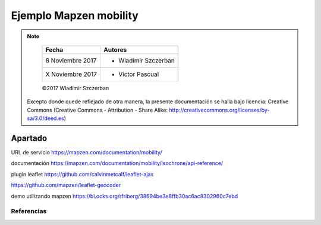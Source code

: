 ***********************
Ejemplo Mapzen mobility
***********************

.. note::

	=================  ====================================================
	Fecha              Autores
	=================  ====================================================
	 8 Noviembre 2017    * Wladimir Szczerban
	 X Noviembre 2017    * Victor Pascual 
	=================  ====================================================

	©2017 Wladimir Szczerban

  Excepto donde quede reflejado de otra manera, la presente documentación se halla bajo licencia: Creative Commons (Creative Commons - Attribution - Share Alike: http://creativecommons.org/licenses/by-sa/3.0/deed.es)


Apartado
========

URL de servicio https://mapzen.com/documentation/mobility/


documentación
https://mapzen.com/documentation/mobility/isochrone/api-reference/


plugin leaflet
https://github.com/calvinmetcalf/leaflet-ajax

https://github.com/mapzen/leaflet-geocoder




demo utilizando mapzen
https://bl.ocks.org/rfriberg/38694be3e8ffb30ac6ac8302960c7ebd




Referencias
###########